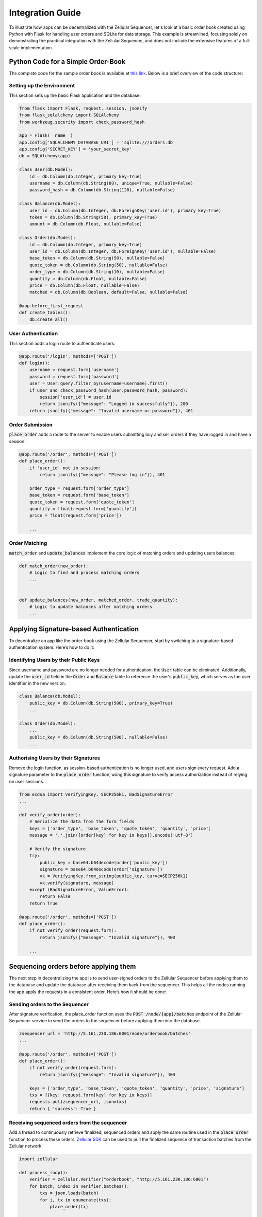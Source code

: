 Integration Guide
=================

To illustrate how apps can be decentralized with the Zellular Sequencer, let's look at a basic order book created using Python with Flask for handling user orders and SQLite for data storage. This example is streamlined, focusing solely on demonstrating the practical integration with the Zellular Sequencer, and does not include the extensive features of a full-scale implementation.

Python Code for a Simple Order-Book
-----------------------------------

The complete code for the sample order book is available at `this link <https://github.com/zelluar_xy/zsequencer/blob/18ba23dda29813820d658c5033ad945784f88b31/docs/codes/order_book.py>`_. Below is a brief overview of the code structure:

Setting up the Environment
~~~~~~~~~~~~~~~~~~~~~~~~~~

This section sets up the basic Flask application and the database:

.. code-block:: python

    from flask import Flask, request, session, jsonify
    from flask_sqlalchemy import SQLAlchemy
    from werkzeug.security import check_password_hash

    app = Flask(__name__)
    app.config['SQLALCHEMY_DATABASE_URI'] = 'sqlite:///orders.db'
    app.config['SECRET_KEY'] = 'your_secret_key'
    db = SQLAlchemy(app)

    class User(db.Model):
        id = db.Column(db.Integer, primary_key=True)
        username = db.Column(db.String(80), unique=True, nullable=False)
        password_hash = db.Column(db.String(120), nullable=False)

    class Balance(db.Model):
        user_id = db.Column(db.Integer, db.ForeignKey('user.id'), primary_key=True)
        token = db.Column(db.String(50), primary_key=True)
        amount = db.Column(db.Float, nullable=False)

    class Order(db.Model):
        id = db.Column(db.Integer, primary_key=True)
        user_id = db.Column(db.Integer, db.ForeignKey('user.id'), nullable=False)
        base_token = db.Column(db.String(50), nullable=False)
        quote_token = db.Column(db.String(50), nullable=False)
        order_type = db.Column(db.String(10), nullable=False)
        quantity = db.Column(db.Float, nullable=False)
        price = db.Column(db.Float, nullable=False)
        matched = db.Column(db.Boolean, default=False, nullable=False)

    @app.before_first_request
    def create_tables():
        db.create_all()

User Authentication
~~~~~~~~~~~~~~~~~~~

This section adds a login route to authenticate users:

.. code-block:: python

    @app.route('/login', methods=['POST'])
    def login():
        username = request.form['username']
        password = request.form['password']
        user = User.query.filter_by(username=username).first()
        if user and check_password_hash(user.password_hash, password):
            session['user_id'] = user.id
            return jsonify({"message": "Logged in successfully"}), 200
        return jsonify({"message": "Invalid username or password"}), 401

Order Submission
~~~~~~~~~~~~~~~~

:code:`place_order` adds a route to the server to enable users submitting buy and sell orders if they have logged in and have a session:

.. code-block:: python

    @app.route('/order', methods=['POST'])
    def place_order():
        if 'user_id' not in session:
            return jsonify({"message": "Please log in"}), 401

        order_type = request.form['order_type']
        base_token = request.form['base_token']
        quote_token = request.form['quote_token']
        quantity = float(request.form['quantity'])
        price = float(request.form['price'])

        ...


Order Matching
~~~~~~~~~~~~~~

:code:`match_order` and :code:`update_balances` implement the core logic of matching orders and updating users balances:

.. code-block:: python

    def match_order(new_order):
        # Logic to find and process matching orders
        ...


    def update_balances(new_order, matched_order, trade_quantity):
        # Logic to update balances after matching orders
        ...


Applying Signature-based Authentication
---------------------------------------

To decentralize an app like the order-book using the Zellular Sequencer, start by switching to a signature-based authentication system. Here’s how to do it:

Identifying Users by their Public Keys
~~~~~~~~~~~~~~~~~~~~~~~~~~~~~~~~~~~~~~

Since username and password are no longer needed for authentication, the :code:`User` table can be eliminated. Additionally, update the :code:`user_id` field in the :code:`Order` and :code:`Balance` table to reference the user's :code:`public_key`, which serves as the user identifier in the new version.

.. code-block:: python

    class Balance(db.Model):
        public_key = db.Column(db.String(500), primary_key=True)
        ...

    class Order(db.Model):
        ...
        public_key = db.Column(db.String(500), nullable=False)
        ...

Authorising Users by their Signatures
~~~~~~~~~~~~~~~~~~~~~~~~~~~~~~~~~~~~~

Remove the login function, as session-based authentication is no longer used, and users sign every request. Add a signature parameter to the :code:`place_order` function, using this signature to verify access authorization instead of relying on user sessions.

.. code-block:: python

    from ecdsa import VerifyingKey, SECP256k1, BadSignatureError
    ...

    def verify_order(order):
        # Serialize the data from the form fields
        keys = ['order_type', 'base_token', 'quote_token', 'quantity', 'price']
        message = ','.join([order[key] for key in keys]).encode('utf-8')

        # Verify the signature
        try:
            public_key = base64.b64decode(order['public_key'])
            signature = base64.b64decode(order['signature'])
            vk = VerifyingKey.from_string(public_key, curve=SECP256k1)
            vk.verify(signature, message)
        except (BadSignatureError, ValueError):
            return False
        return True

    @app.route('/order', methods=['POST'])
    def place_order():
        if not verify_order(request.form):
            return jsonify({"message": "Invalid signature"}), 403

        ...

Sequencing orders before applying them
---------------------------------------

The next step in decentralizing the app is to send user-signed orders to the Zellular Sequencer before applying them to the database and update the database after receiving them back from the sequencer. This helps all the nodes running the app apply the requests in a consistent order. Here’s how it should be done:

Sending orders to the Sequencer
~~~~~~~~~~~~~~~~~~~~~~~~~~~~~~~~~~~~~

After signature verification, the place_order function uses the :code:`POST /node/{app}/batches` endpoint of the Zellular Sequencer service to send the orders to the sequencer before applying them into the database.


.. code-block:: python

    zsequencer_url = 'http://5.161.230.186:6001/node/orderbook/batches'
    ...

    @app.route('/order', methods=['POST'])
    def place_order():
        if not verify_order(request.form):
            return jsonify({"message": "Invalid signature"}), 403

        keys = ['order_type', 'base_token', 'quote_token', 'quantity', 'price', 'signature']
        txs = [{key: request.form[key] for key in keys}]
        requests.put(zsequencer_url, json=txs)
        return { 'success': True }

Receiving sequenced orders from the sequencer
~~~~~~~~~~~~~~~~~~~~~~~~~~~~~~~~~~~~~~~~~~~~~

Add a thread to continuously retrieve finalized, sequenced orders and apply the same routine used in the :code:`place_order` function to process these orders. `Zellular SDK <https://github.com/zellular-xyz/zellular.py>`_ can be used to pull the finalized sequence of transaction batches from the Zellular network.


.. code-block:: python

    import zellular

    def process_loop():
        verifier = zellular.Verifier("orderbook", "http://5.161.230.186:6001")
        for batch, index in verifier.batches():
            txs = json.loads(batch)
            for i, tx in enumerate(txs):
                place_order(tx)

    def __place_order(order):
        if not verify_order(order):
            print("Invalid signature:", order)
            return
        ...

    if __name__ == '__main__':
        Thread(target=process_loop).start()
        app.run(debug=True)

The complete code for the decentralized version of the sample order book can be accessed `here <https://github.com/zellular-xyz/zsequencer/blob/main/docs/codes/order_book.py>`_. Additionally, you can view the GitHub comparison between the centralized and decentralized versions `here <https://github.com/zellular-xyz/zsequencer/compare/18ba23d..39a1a42>`_. As demonstrated, integrating the Zellular Sequencer into your apps is straightforward and accessible for any Python developer, without requiring deep expertise in blockchain or smart contracts.